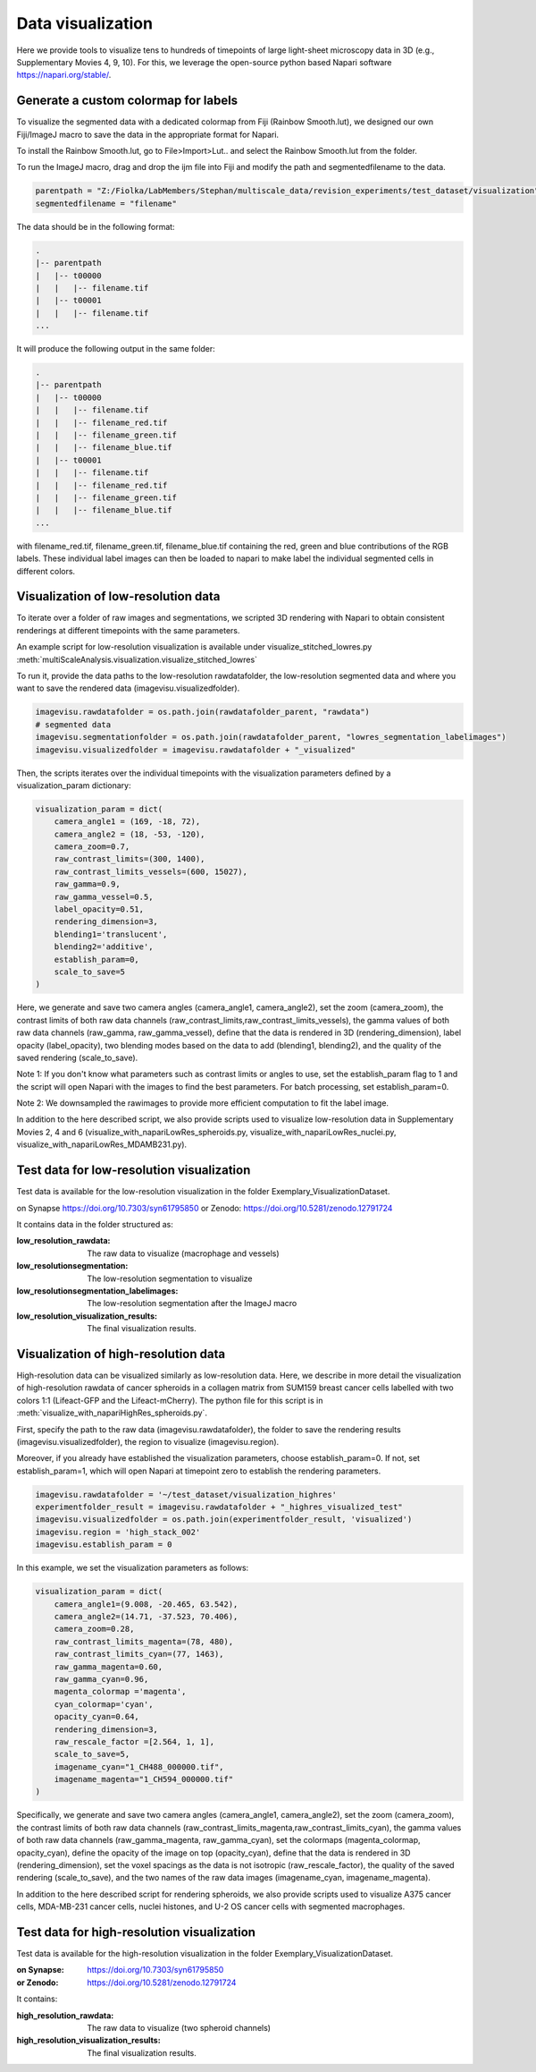 ==================
Data visualization
==================

Here we provide tools to visualize tens to hundreds of timepoints of large light-sheet
microscopy data in 3D (e.g., Supplementary Movies 4, 9, 10). For this, we leverage the open-source python based Napari software
https://napari.org/stable/.

Generate a custom colormap for labels
=====================================

To visualize the segmented data with a dedicated colormap from Fiji (Rainbow Smooth.lut), we
designed our own Fiji/ImageJ macro to save the data in the appropriate format for Napari.

To install the Rainbow Smooth.lut, go to File>Import>Lut.. and select the Rainbow Smooth.lut from
the folder.

To run the ImageJ macro, drag and drop the ijm file into Fiji and modify the path and segmentedfilename to the data.

.. code-block:: java

    parentpath = "Z:/Fiolka/LabMembers/Stephan/multiscale_data/revision_experiments/test_dataset/visualization";
    segmentedfilename = "filename"

The data should be in the following format:

.. code-block:: none

    .
    |-- parentpath
    |   |-- t00000
    |   |   |-- filename.tif
    |   |-- t00001
    |   |   |-- filename.tif
    ...

It will produce the following output in the same folder:

.. code-block:: none

    .
    |-- parentpath
    |   |-- t00000
    |   |   |-- filename.tif
    |   |   |-- filename_red.tif
    |   |   |-- filename_green.tif
    |   |   |-- filename_blue.tif
    |   |-- t00001
    |   |   |-- filename.tif
    |   |   |-- filename_red.tif
    |   |   |-- filename_green.tif
    |   |   |-- filename_blue.tif
    ...

with filename_red.tif, filename_green.tif, filename_blue.tif containing
the red, green and blue contributions of the RGB labels. These individual label images can then
be loaded to napari to make label the individual segmented cells in different colors.

Visualization of low-resolution data
====================================

To iterate over a folder of raw images and segmentations, we scripted 3D rendering
with Napari to obtain consistent renderings at different timepoints with the same parameters.

An example script for low-resolution visualization is available under visualize_stitched_lowres.py
:meth:`multiScaleAnalysis.visualization.visualize_stitched_lowres`

To run it, provide the data paths to the low-resolution rawdatafolder, the low-resolution segmented data and
where you want to save the rendered data (imagevisu.visualizedfolder).

.. code-block:: python

    imagevisu.rawdatafolder = os.path.join(rawdatafolder_parent, "rawdata")
    # segmented data
    imagevisu.segmentationfolder = os.path.join(rawdatafolder_parent, "lowres_segmentation_labelimages")
    imagevisu.visualizedfolder = imagevisu.rawdatafolder + "_visualized"


Then, the scripts iterates over the individual timepoints with the visualization parameters defined by
a visualization_param dictionary:

.. code-block:: python

    visualization_param = dict(
        camera_angle1 = (169, -18, 72),
        camera_angle2 = (18, -53, -120),
        camera_zoom=0.7,
        raw_contrast_limits=(300, 1400),
        raw_contrast_limits_vessels=(600, 15027),
        raw_gamma=0.9,
        raw_gamma_vessel=0.5,
        label_opacity=0.51,
        rendering_dimension=3,
        blending1='translucent',
        blending2='additive',
        establish_param=0,
        scale_to_save=5
    )


Here, we generate and save two camera angles (camera_angle1, camera_angle2), set the zoom (camera_zoom),
the contrast limits of both raw data channels (raw_contrast_limits,raw_contrast_limits_vessels), the
gamma values of both raw data channels (raw_gamma, raw_gamma_vessel), define that the data is rendered in 3D
(rendering_dimension), label opacity (label_opacity), two blending modes based on the data to add (blending1, blending2),
and the quality of the saved rendering (scale_to_save).

Note 1: If you don't know what parameters such as contrast limits or angles to use, set the establish_param flag to 1
and the script will open Napari with the images to find the best parameters. For batch processing, set establish_param=0.

Note 2: We downsampled the rawimages to provide more efficient computation to fit the label image.

In addition to the here described script, we also provide scripts used to
visualize low-resolution data in Supplementary Movies 2, 4 and 6 (visualize_with_napariLowRes_spheroids.py, visualize_with_napariLowRes_nuclei.py,
visualize_with_napariLowRes_MDAMB231.py).

Test data for low-resolution visualization
==========================================

Test data is available for the low-resolution visualization in the folder Exemplary_VisualizationDataset.

on Synapse https://doi.org/10.7303/syn61795850
or Zenodo: https://doi.org/10.5281/zenodo.12791724

It contains data in the folder structured as:

:low_resolution_rawdata: The raw data to visualize (macrophage and vessels)
:low_resolutionsegmentation: The low-resolution segmentation to visualize
:low_resolutionsegmentation_labelimages: The low-resolution segmentation after the ImageJ macro
:low_resolution_visualization_results: The final visualization results.

Visualization of high-resolution data
=====================================

High-resolution data can be visualized similarly as low-resolution data. Here, we describe
in more detail the visualization of high-resolution rawdata of cancer spheroids in a collagen matrix
from SUM159 breast cancer cells labelled with two colors 1:1 (Lifeact-GFP and the Lifeact-mCherry).
The python file for this script is in :meth:`visualize_with_napariHighRes_spheroids.py`.

First, specify the path to the raw data (imagevisu.rawdatafolder), the folder to save the rendering results
(imagevisu.visualizedfolder), the region to visualize (imagevisu.region).

Moreover, if you already have established the visualization parameters, choose establish_param=0. If not,
set establish_param=1, which will open Napari at timepoint zero to establish the rendering parameters.

.. code-block:: python

    imagevisu.rawdatafolder = '~/test_dataset/visualization_highres'
    experimentfolder_result = imagevisu.rawdatafolder + "_highres_visualized_test"
    imagevisu.visualizedfolder = os.path.join(experimentfolder_result, 'visualized')
    imagevisu.region = 'high_stack_002'
    imagevisu.establish_param = 0

In this example, we set the visualization parameters as follows:

.. code-block:: python

    visualization_param = dict(
        camera_angle1=(9.008, -20.465, 63.542),
        camera_angle2=(14.71, -37.523, 70.406),
        camera_zoom=0.28,
        raw_contrast_limits_magenta=(78, 480),
        raw_contrast_limits_cyan=(77, 1463),
        raw_gamma_magenta=0.60,
        raw_gamma_cyan=0.96,
        magenta_colormap ='magenta',
        cyan_colormap='cyan',
        opacity_cyan=0.64,
        rendering_dimension=3,
        raw_rescale_factor =[2.564, 1, 1],
        scale_to_save=5,
        imagename_cyan="1_CH488_000000.tif",
        imagename_magenta="1_CH594_000000.tif"
    )

Specifically, we generate and save two camera angles (camera_angle1, camera_angle2), set the zoom (camera_zoom),
the contrast limits of both raw data channels (raw_contrast_limits_magenta,raw_contrast_limits_cyan), the
gamma values of both raw data channels (raw_gamma_magenta, raw_gamma_cyan),
set the colormaps (magenta_colormap, opacity_cyan), define the opacity of the image on top (opacity_cyan), define that the data is rendered in 3D
(rendering_dimension), set the voxel spacings as the data is not isotropic (raw_rescale_factor), the quality of the saved rendering (scale_to_save),
and the two names of the raw data images (imagename_cyan, imagename_magenta).

In addition to the here described script for rendering spheroids, we also provide scripts used to
visualize A375 cancer cells, MDA-MB-231 cancer cells, nuclei histones, and U-2 OS cancer cells with
segmented macrophages.


Test data for high-resolution visualization
===========================================

Test data is available for the high-resolution visualization in the folder
Exemplary_VisualizationDataset.

:on Synapse: https://doi.org/10.7303/syn61795850
:or Zenodo: https://doi.org/10.5281/zenodo.12791724

It contains:

:high_resolution_rawdata: The raw data to visualize (two spheroid channels)
:high_resolution_visualization_results: The final visualization results.


